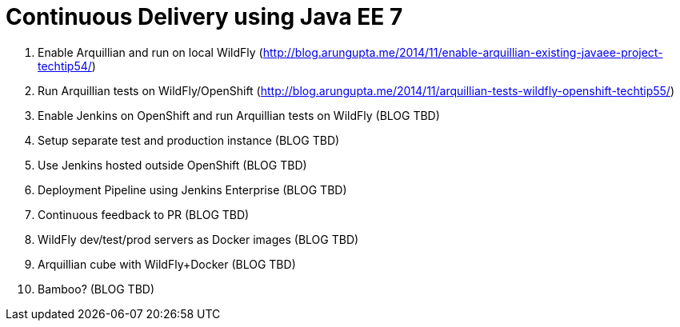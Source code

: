 Continuous Delivery using Java EE 7
===================================

. Enable Arquillian and run on local WildFly
  (http://blog.arungupta.me/2014/11/enable-arquillian-existing-javaee-project-techtip54/)
. Run Arquillian tests on WildFly/OpenShift
  (http://blog.arungupta.me/2014/11/arquillian-tests-wildfly-openshift-techtip55/)
. Enable Jenkins on OpenShift and run Arquillian tests on WildFly (BLOG TBD)
. Setup separate test and production instance (BLOG TBD)
. Use Jenkins hosted outside OpenShift (BLOG TBD)
. Deployment Pipeline using Jenkins Enterprise (BLOG TBD)
. Continuous feedback to PR (BLOG TBD)
. WildFly dev/test/prod servers as Docker images (BLOG TBD)
. Arquillian cube with WildFly+Docker (BLOG TBD)
. Bamboo? (BLOG TBD)
